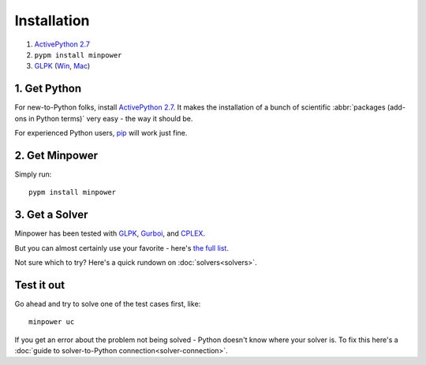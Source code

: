 Installation
============

#. `ActivePython 2.7 <http://activestate.com/activepython/downloads>`_
#. ``pypm install minpower``
#. `GLPK <http://www.gnu.org/s/glpk>`_ (`Win <http://gnuwin32.sourceforge.net/packages/glpk.htm>`_, `Mac <http://www.arnab-deka.com/posts/2010/02/installing-glpk-on-a-mac/>`_)


1. Get Python
--------------
For new-to-Python folks, install `ActivePython 2.7 <http://activestate.com/activepython/downloads>`_. It makes the installation of a bunch of scientific :abbr:`packages (add-ons in Python terms)` very easy - the way it should be. 

For experienced Python users, `pip <http://www.pip-installer.org/>`_ will work just fine. 

2. Get Minpower
-----------------

Simply run::
    
    pypm install minpower

3. Get a Solver
----------------

Minpower has been tested with `GLPK <http://www.gnu.org/s/glpk>`_, `Gurboi <http://gurobi.com>`_, and `CPLEX <http://www.ibm.com/software/integration/optimization/cplex-optimizer>`_.

But you can almost certainly use your favorite - here's `the full list <https://software.sandia.gov/trac/coopr/wiki/GettingStarted/Solvers>`_.

Not sure which to try? Here's a quick rundown on :doc:`solvers<solvers>`.

Test it out
------------

Go ahead and try to solve one of the test cases first, like::

    minpower uc

If you get an error about the problem not being solved - Python doesn't know where your solver is. To fix this here's a :doc:`guide to solver-to-Python connection<solver-connection>`. 
